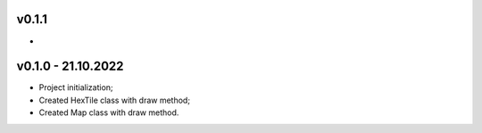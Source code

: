 v0.1.1
====
* 

v0.1.0 - 21.10.2022
====
* Project initialization;
* Created HexTile class with draw method;
* Created Map class with draw method.
